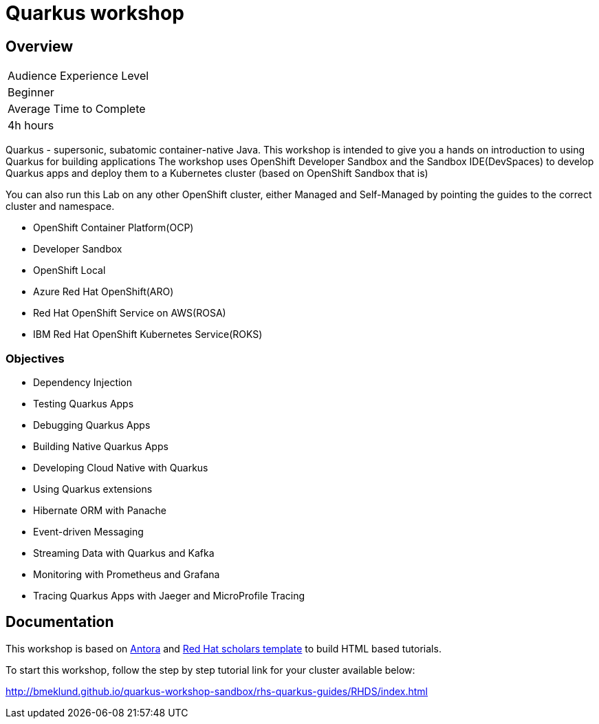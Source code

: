 # Quarkus workshop

## Overview

|===
|Audience Experience Level
|Beginner

|Average Time to Complete	
|4h hours
|===

Quarkus - supersonic, subatomic container-native Java.  
This workshop is intended to give you a hands on introduction to using Quarkus for building applications  
The workshop uses OpenShift Developer Sandbox and the Sandbox IDE(DevSpaces) to develop Quarkus apps and deploy them to a Kubernetes cluster (based on OpenShift Sandbox that is)  

You can also run this Lab on any other OpenShift cluster, either Managed and Self-Managed by pointing the guides to the correct cluster and namespace.  

* OpenShift Container Platform(OCP)
* Developer Sandbox
* OpenShift Local
* Azure Red Hat OpenShift(ARO)
* Red Hat OpenShift Service on AWS(ROSA)
* IBM Red Hat OpenShift Kubernetes Service(ROKS)


### Objectives

* Dependency Injection
* Testing Quarkus Apps
* Debugging Quarkus Apps
* Building Native Quarkus Apps
* Developing Cloud Native with Quarkus
* Using Quarkus extensions
* Hibernate ORM with Panache
* Event-driven Messaging
* Streaming Data with Quarkus and Kafka
* Monitoring with Prometheus and Grafana
* Tracing Quarkus Apps with Jaeger and MicroProfile Tracing 

## Documentation

This workshop is based on link:https://antora.org/[Antora] and link:https://github.com/redhat-scholars/courseware-template[Red Hat scholars template] to build HTML based tutorials.  

To start this workshop, follow the step by step tutorial link for your cluster available below: 

http://bmeklund.github.io/quarkus-workshop-sandbox/rhs-quarkus-guides/RHDS/index.html

